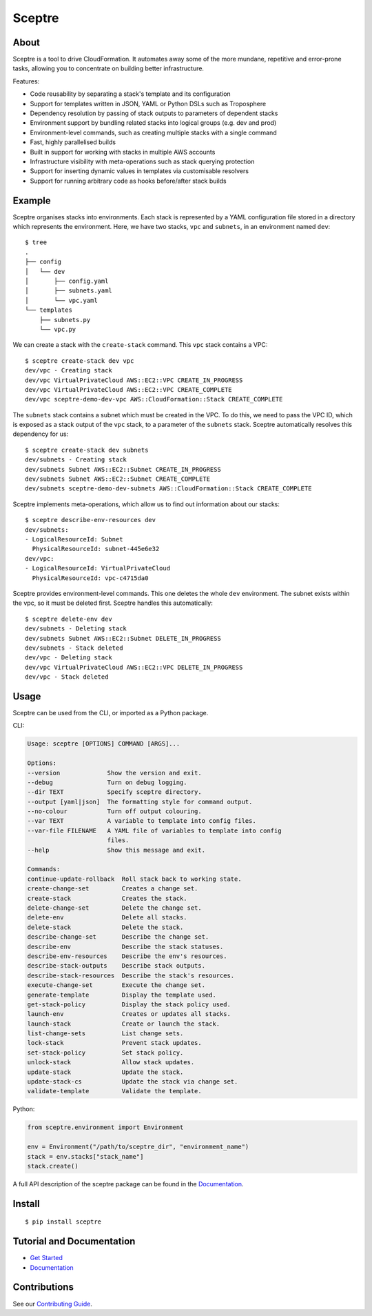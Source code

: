 =======
Sceptre
=======


About
-----

Sceptre is a tool to drive CloudFormation. It automates away some of the more mundane, repetitive and error-prone tasks, allowing you to concentrate on building better infrastructure.

Features:

- Code reusability by separating a stack's template and its configuration
- Support for templates written in JSON, YAML or Python DSLs such as Troposphere
- Dependency resolution by passing of stack outputs to parameters of dependent stacks
- Environment support by bundling related stacks into logical groups (e.g. dev and prod)
- Environment-level commands, such as creating multiple stacks with a single command
- Fast, highly parallelised builds
- Built in support for working with stacks in multiple AWS accounts
- Infrastructure visibility with meta-operations such as stack querying protection
- Support for inserting dynamic values in templates via customisable resolvers
- Support for running arbitrary code as hooks before/after stack builds


Example
-------

Sceptre organises stacks into environments. Each stack is represented by a YAML configuration file stored in a directory which represents the environment. Here, we have two stacks, ``vpc`` and ``subnets``, in an environment named ``dev``::

  $ tree
  .
  ├── config
  │   └── dev
  │       ├── config.yaml
  │       ├── subnets.yaml
  │       └── vpc.yaml
  └── templates
      ├── subnets.py
      └── vpc.py


We can create a stack with the ``create-stack`` command. This ``vpc`` stack contains a VPC::

  $ sceptre create-stack dev vpc
  dev/vpc - Creating stack
  dev/vpc VirtualPrivateCloud AWS::EC2::VPC CREATE_IN_PROGRESS
  dev/vpc VirtualPrivateCloud AWS::EC2::VPC CREATE_COMPLETE
  dev/vpc sceptre-demo-dev-vpc AWS::CloudFormation::Stack CREATE_COMPLETE


The ``subnets`` stack contains a subnet which must be created in the VPC. To do this, we need to pass the VPC ID, which is exposed as a stack output of the ``vpc`` stack, to a parameter of the ``subnets`` stack. Sceptre automatically resolves this dependency for us::

  $ sceptre create-stack dev subnets
  dev/subnets - Creating stack
  dev/subnets Subnet AWS::EC2::Subnet CREATE_IN_PROGRESS
  dev/subnets Subnet AWS::EC2::Subnet CREATE_COMPLETE
  dev/subnets sceptre-demo-dev-subnets AWS::CloudFormation::Stack CREATE_COMPLETE


Sceptre implements meta-operations, which allow us to find out information about our stacks::

  $ sceptre describe-env-resources dev
  dev/subnets:
  - LogicalResourceId: Subnet
    PhysicalResourceId: subnet-445e6e32
  dev/vpc:
  - LogicalResourceId: VirtualPrivateCloud
    PhysicalResourceId: vpc-c4715da0


Sceptre provides environment-level commands. This one deletes the whole ``dev`` environment. The subnet exists within the vpc, so it must be deleted first. Sceptre handles this automatically::

  $ sceptre delete-env dev
  dev/subnets - Deleting stack
  dev/subnets Subnet AWS::EC2::Subnet DELETE_IN_PROGRESS
  dev/subnets - Stack deleted
  dev/vpc - Deleting stack
  dev/vpc VirtualPrivateCloud AWS::EC2::VPC DELETE_IN_PROGRESS
  dev/vpc - Stack deleted


Usage
-----

Sceptre can be used from the CLI, or imported as a Python package.

CLI:

.. code-block:: shell

  Usage: sceptre [OPTIONS] COMMAND [ARGS]...

  Options:
  --version             Show the version and exit.
  --debug               Turn on debug logging.
  --dir TEXT            Specify sceptre directory.
  --output [yaml|json]  The formatting style for command output.
  --no-colour           Turn off output colouring.
  --var TEXT            A variable to template into config files.
  --var-file FILENAME   A YAML file of variables to template into config
                        files.
  --help                Show this message and exit.

  Commands:
  continue-update-rollback  Roll stack back to working state.
  create-change-set         Creates a change set.
  create-stack              Creates the stack.
  delete-change-set         Delete the change set.
  delete-env                Delete all stacks.
  delete-stack              Delete the stack.
  describe-change-set       Describe the change set.
  describe-env              Describe the stack statuses.
  describe-env-resources    Describe the env's resources.
  describe-stack-outputs    Describe stack outputs.
  describe-stack-resources  Describe the stack's resources.
  execute-change-set        Execute the change set.
  generate-template         Display the template used.
  get-stack-policy          Display the stack policy used.
  launch-env                Creates or updates all stacks.
  launch-stack              Create or launch the stack.
  list-change-sets          List change sets.
  lock-stack                Prevent stack updates.
  set-stack-policy          Set stack policy.
  unlock-stack              Allow stack updates.
  update-stack              Update the stack.
  update-stack-cs           Update the stack via change set.
  validate-template         Validate the template.


Python:

.. code-block:: python

  from sceptre.environment import Environment

  env = Environment("/path/to/sceptre_dir", "environment_name")
  stack = env.stacks["stack_name"]
  stack.create()

A full API description of the sceptre package can be found in the `Documentation <http://sceptre.cloudreach.com/docs/sceptre.html>`_.


Install
-------

::

  $ pip install sceptre


Tutorial and Documentation
--------------------------

- `Get Started <http://sceptre.cloudreach.com/docs/get_started.html>`_
- `Documentation <http://sceptre.cloudreach.com/docs/>`_


Contributions
-------------

See our `Contributing Guide <CONTRIBUTING.rst>`_.
